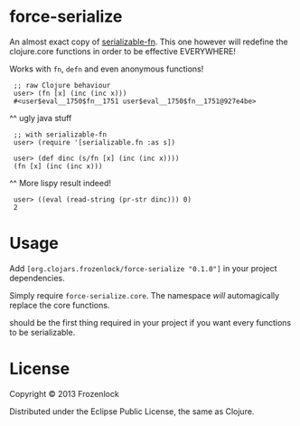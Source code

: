 * force-serialize

An almost exact copy of [[https://github.com/technomancy/serializable-fn][serializable-fn]]. This one however will
redefine the clojure.core functions in order to be effective
EVERYWHERE!

Works with =fn=, =defn= and even anonymous functions!

[[./serialize.jpg]]

:  ;; raw Clojure behaviour
:  user> (fn [x] (inc (inc x)))
:  #<user$eval__1750$fn__1751 user$eval__1750$fn__1751@927e4be>
     ^^ ugly java stuff
:  ;; with serializable-fn
:  user> (require '[serializable.fn :as s])
:   
:  user> (def dinc (s/fn [x] (inc (inc x))))
:  (fn [x] (inc (inc x)))
     ^^ More lispy result indeed!
:  user> ((eval (read-string (pr-str dinc))) 0)
:  2


* Usage

Add =[org.clojars.frozenlock/force-serialize "0.1.0"]= in your project
dependencies.

Simply require =force-serialize.core=. The namespace /will/
automagically replace the core functions.

should be the first thing required in your project if you want every
functions to be serializable.

* License

Copyright © 2013 Frozenlock

Distributed under the Eclipse Public License, the same as Clojure.
